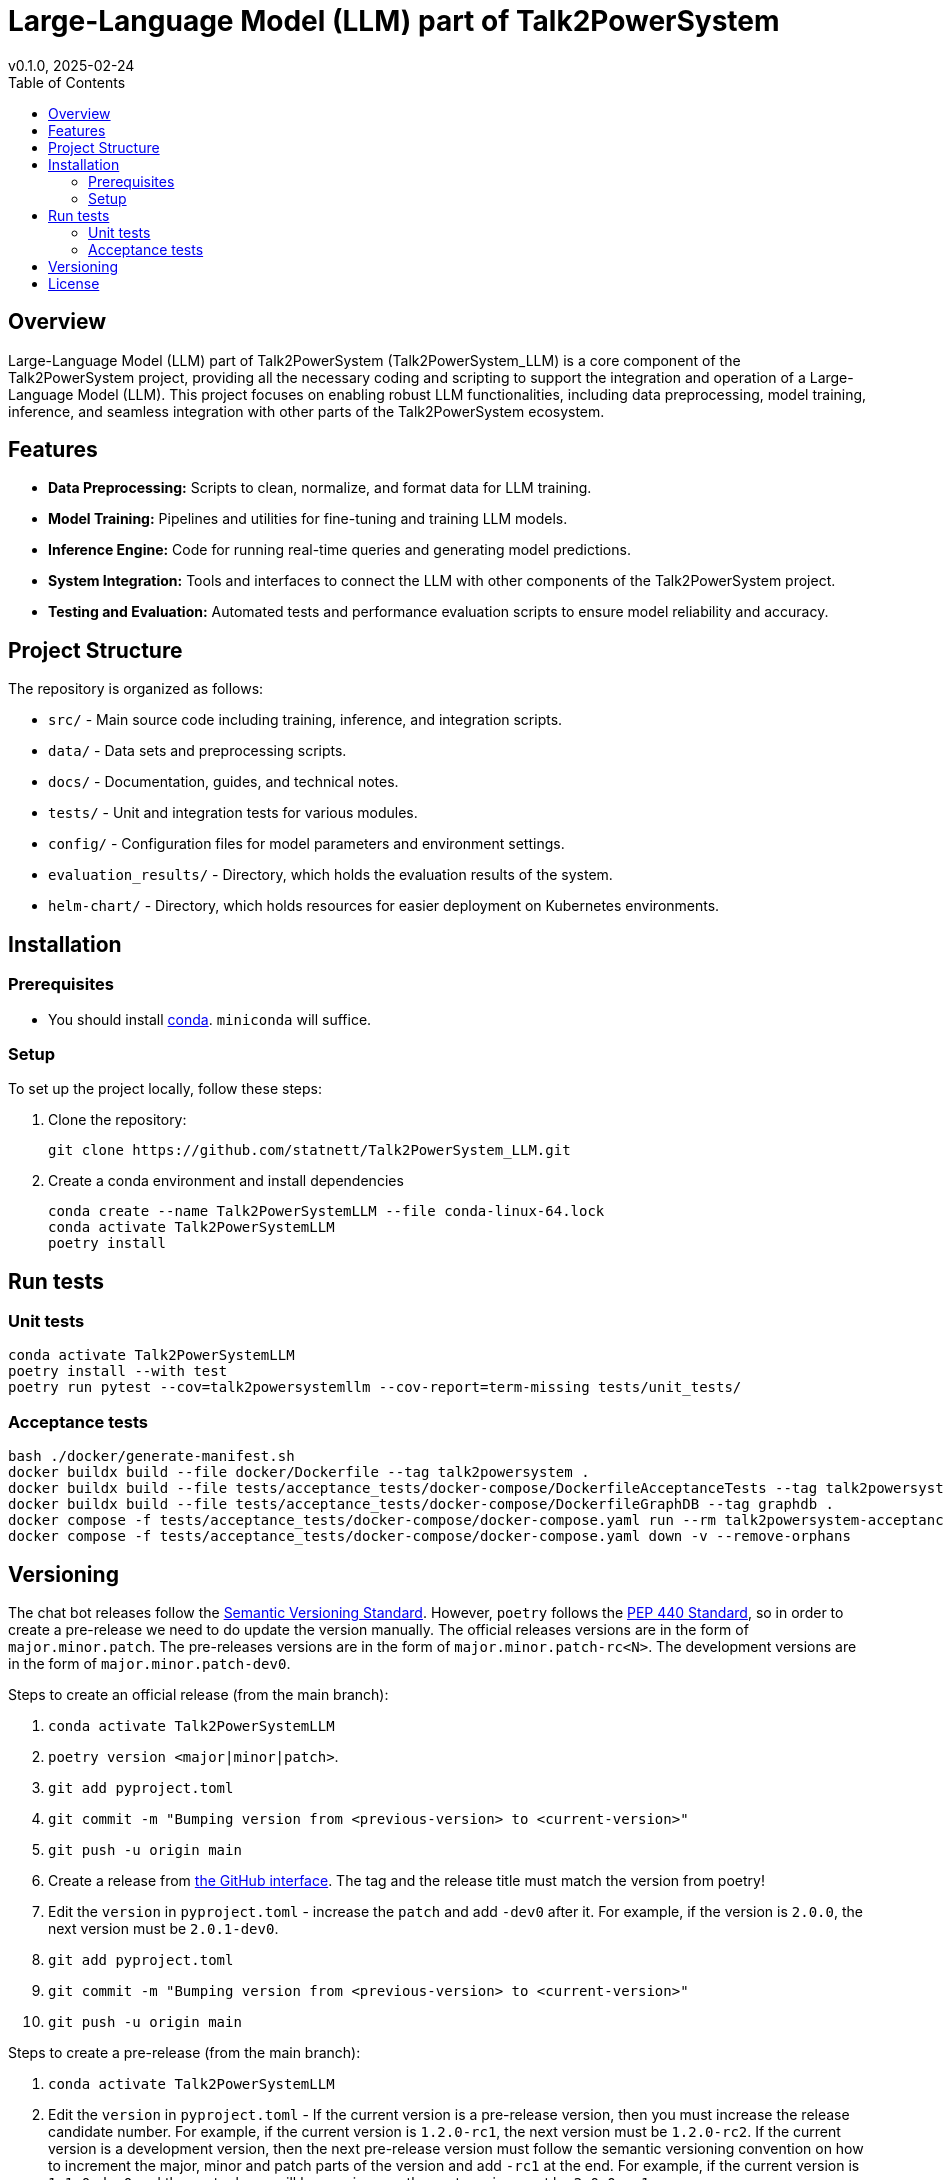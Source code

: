 = Large-Language Model (LLM) part of Talk2PowerSystem
v0.1.0, 2025-02-24
:toc:
:toclevels: 2

== Overview

Large-Language Model (LLM) part of Talk2PowerSystem (Talk2PowerSystem_LLM) is a core component of the Talk2PowerSystem
project, providing all the necessary coding and scripting to support the integration and operation of a Large-Language
Model (LLM). This project focuses on enabling robust LLM functionalities, including data preprocessing, model training,
inference, and seamless integration with other parts of the Talk2PowerSystem ecosystem.

== Features

* **Data Preprocessing:**  
  Scripts to clean, normalize, and format data for LLM training.

* **Model Training:**  
  Pipelines and utilities for fine-tuning and training LLM models.

* **Inference Engine:**  
  Code for running real-time queries and generating model predictions.

* **System Integration:**  
  Tools and interfaces to connect the LLM with other components of the Talk2PowerSystem project.

* **Testing and Evaluation:**  
  Automated tests and performance evaluation scripts to ensure model reliability and accuracy.

== Project Structure

The repository is organized as follows:

* `src/` - Main source code including training, inference, and integration scripts.
* `data/` - Data sets and preprocessing scripts.
* `docs/` - Documentation, guides, and technical notes.
* `tests/` - Unit and integration tests for various modules.
* `config/` - Configuration files for model parameters and environment settings.
* `evaluation_results/` - Directory, which holds the evaluation results of the system.
* `helm-chart/` - Directory, which holds resources for easier deployment on Kubernetes environments.

== Installation

=== Prerequisites

* You should install https://docs.conda.io/projects/conda/en/latest/user-guide/install/index.html[conda]. `miniconda` will suffice.

=== Setup

To set up the project locally, follow these steps:

1. Clone the repository:
+
[,bash]
----
git clone https://github.com/statnett/Talk2PowerSystem_LLM.git
----

2. Create a conda environment and install dependencies
+
[,bash]
----
conda create --name Talk2PowerSystemLLM --file conda-linux-64.lock
conda activate Talk2PowerSystemLLM
poetry install
----

== Run tests

=== Unit tests
[,bash]
----
conda activate Talk2PowerSystemLLM
poetry install --with test
poetry run pytest --cov=talk2powersystemllm --cov-report=term-missing tests/unit_tests/
----

=== Acceptance tests
[,bash]
----
bash ./docker/generate-manifest.sh
docker buildx build --file docker/Dockerfile --tag talk2powersystem .
docker buildx build --file tests/acceptance_tests/docker-compose/DockerfileAcceptanceTests --tag talk2powersystem-acceptance-tests .
docker buildx build --file tests/acceptance_tests/docker-compose/DockerfileGraphDB --tag graphdb .
docker compose -f tests/acceptance_tests/docker-compose/docker-compose.yaml run --rm talk2powersystem-acceptance-tests poetry run pytest tests/acceptance_tests/
docker compose -f tests/acceptance_tests/docker-compose/docker-compose.yaml down -v --remove-orphans
----

== Versioning

The chat bot releases follow the https://semver.org/[Semantic Versioning Standard].
However, `poetry` follows the https://peps.python.org/pep-0440/[PEP 440 Standard], so in order to create a pre-release we need to do update the version manually.
The official releases versions are in the form of `major.minor.patch`.
The pre-releases versions are in the form of `major.minor.patch-rc<N>`.
The development versions are in the form of `major.minor.patch-dev0`.

Steps to create an official release (from the main branch):

. `conda activate Talk2PowerSystemLLM`
. `poetry version <major|minor|patch>`.
. `git add pyproject.toml`
. `git commit -m "Bumping version from <previous-version> to <current-version>"`
. `git push -u origin main`
. Create a release from https://github.com/statnett/Talk2PowerSystem_LLM/releases[the GitHub interface]. The tag and the release title must match the version from poetry!
. Edit the `version` in `pyproject.toml` - increase the `patch` and add `-dev0` after it. For example, if the version is `2.0.0`, the next version must be `2.0.1-dev0`.
. `git add pyproject.toml`
. `git commit -m "Bumping version from <previous-version> to <current-version>"`
. `git push -u origin main`

Steps to create a pre-release (from the main branch):

. `conda activate Talk2PowerSystemLLM`
. Edit the `version` in `pyproject.toml` - If the current version is a pre-release version, then you must increase the release candidate number.
For example, if the current version is `1.2.0-rc1`, the next version must be `1.2.0-rc2`.
If the current version is a development version, then the next pre-release version must follow the semantic versioning convention on how to increment the major,
minor and patch parts of the version and add `-rc1` at the end.
For example, if the current version is `1.1.0-dev0` and the next release will be a major one, the next version must be `2.0.0-rc1`.
. `git add pyproject.toml`
. `git commit -m "Bumping version from <previous-version> to <current-version>"`
. `git push -u origin main`
. Create a release from https://github.com/statnett/Talk2PowerSystem_LLM/releases[the GitHub interface]. The tag and the release title must match the version from poetry!

We release changes on demand. First, we create pre-releases, then we deploy them, and test the changes.
Until the changes don't meet the acceptance criteria, new pre-releases are created with fixes.
If the changes meet the acceptance criteria, an official release is created, which is deployed.

== License

Talk2PowerSystem_LLM is licensed under the Apache License 2.0. For more information, see the `LICENSE` file.

